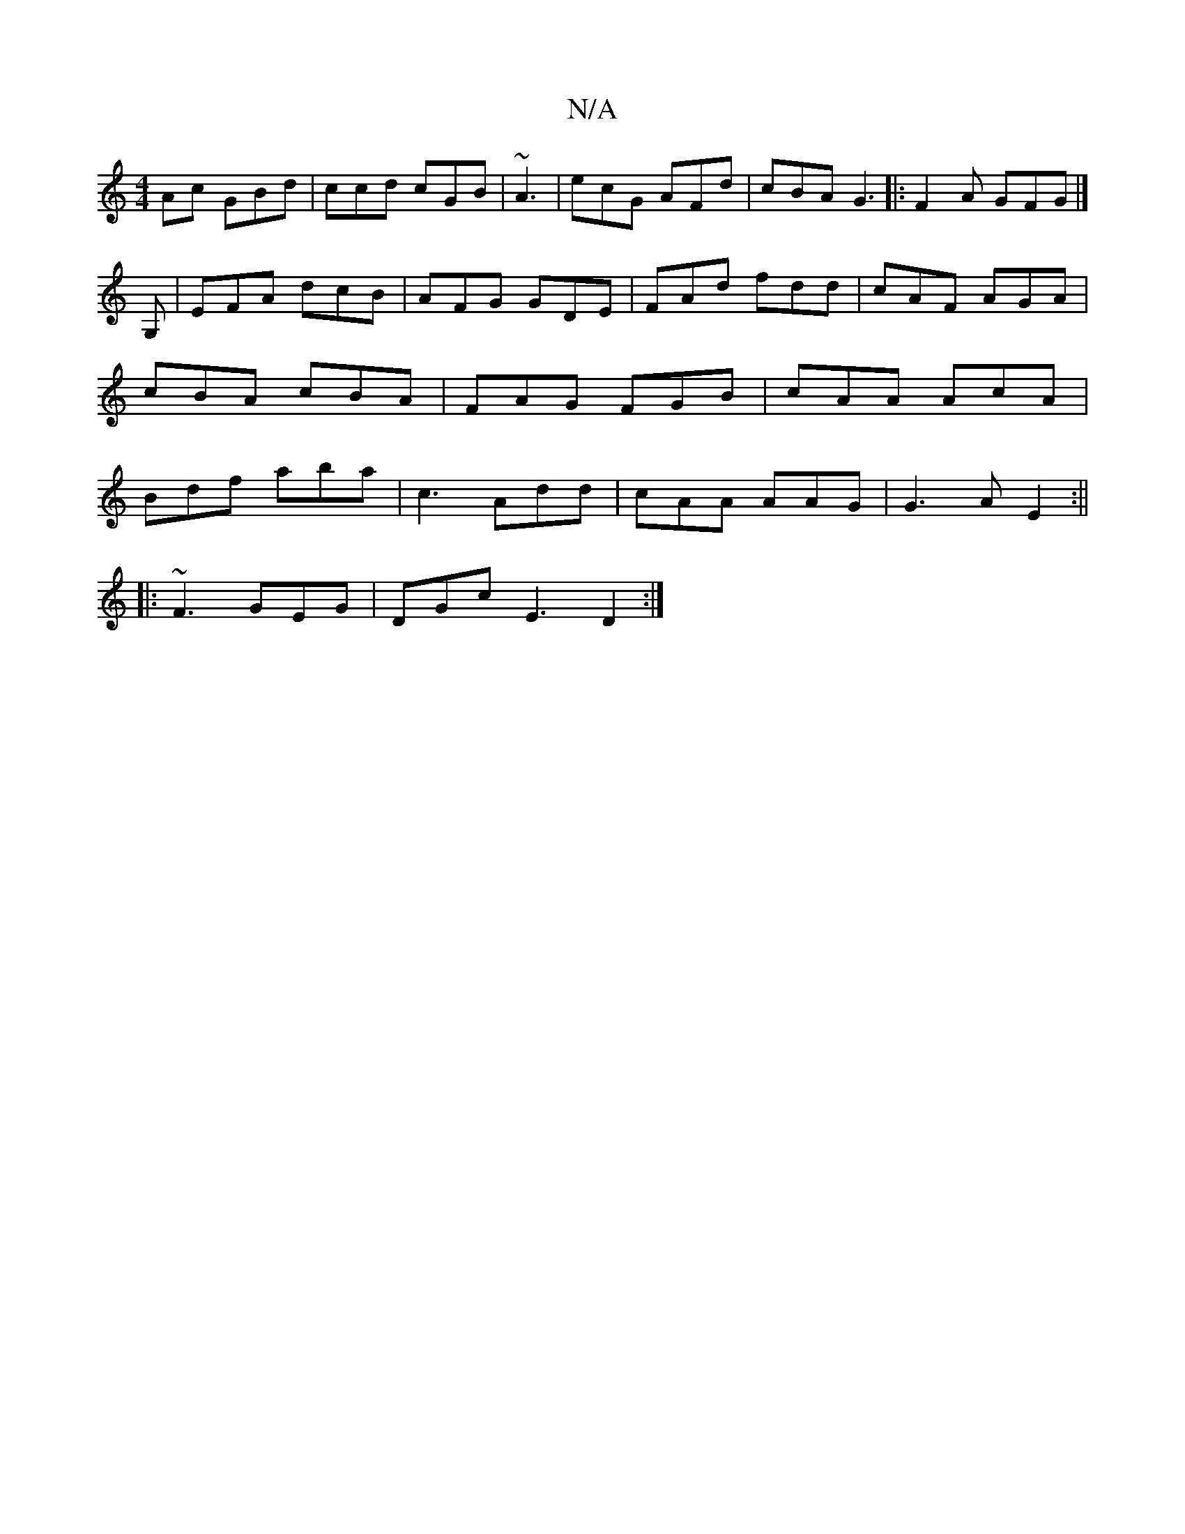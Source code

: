 X:1
T:N/A
M:4/4
R:N/A
K:Cmajor
Ac GBd|ccd cGB|~A3|ecG AFd|cBA G3|:F2A GFG|]
G, |EFA dcB|AFG GDE|FAd fdd|cAF AGA|cBA cBA|FAG FGB|cAA AcA|Bdf aba|c3 Add|cAA AAG|G3A E2:||
|:~F3 GEG|DGc E3 D2 :|

EDCD DCD:|
|: d3- ABd|cdc dBG|1 cAB A3